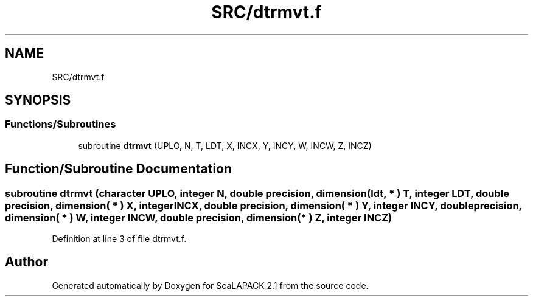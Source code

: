 .TH "SRC/dtrmvt.f" 3 "Sat Nov 16 2019" "Version 2.1" "ScaLAPACK 2.1" \" -*- nroff -*-
.ad l
.nh
.SH NAME
SRC/dtrmvt.f
.SH SYNOPSIS
.br
.PP
.SS "Functions/Subroutines"

.in +1c
.ti -1c
.RI "subroutine \fBdtrmvt\fP (UPLO, N, T, LDT, X, INCX, Y, INCY, W, INCW, Z, INCZ)"
.br
.in -1c
.SH "Function/Subroutine Documentation"
.PP 
.SS "subroutine dtrmvt (character UPLO, integer N, double precision, dimension( ldt, * ) T, integer LDT, double precision, dimension( * ) X, integer INCX, double precision, dimension( * ) Y, integer INCY, double precision, dimension( * ) W, integer INCW, double precision, dimension( * ) Z, integer INCZ)"

.PP
Definition at line 3 of file dtrmvt\&.f\&.
.SH "Author"
.PP 
Generated automatically by Doxygen for ScaLAPACK 2\&.1 from the source code\&.
